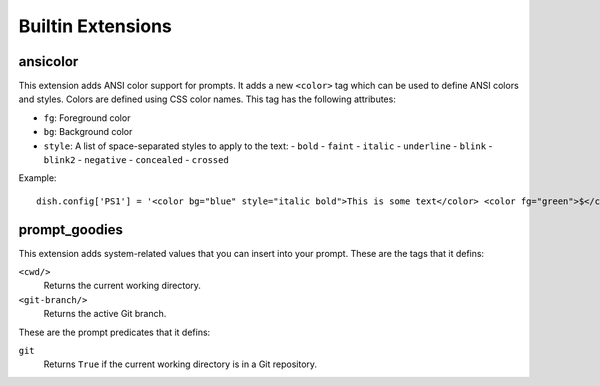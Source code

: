 Builtin Extensions
==================


ansicolor
---------

This extension adds ANSI color support for prompts. It adds a new ``<color>``
tag which can be used to define ANSI colors and styles. Colors are defined using
CSS color names. This tag has the following attributes:

- ``fg``: Foreground color
- ``bg``: Background color
- ``style``: A list of space-separated styles to apply to the text:
  - ``bold``
  - ``faint``
  - ``italic``
  - ``underline``
  - ``blink``
  - ``blink2``
  - ``negative``
  - ``concealed``
  - ``crossed``

Example::

   dish.config['PS1'] = '<color bg="blue" style="italic bold">This is some text</color> <color fg="green">$</color> '


prompt_goodies
--------------

This extension adds system-related values that you can insert into your prompt.
These are the tags that it defins:

``<cwd/>``
   Returns the current working directory.

``<git-branch/>``
   Returns the active Git branch.

These are the prompt predicates that it defins:

``git``
   Returns ``True`` if the current working directory is in a Git repository.

